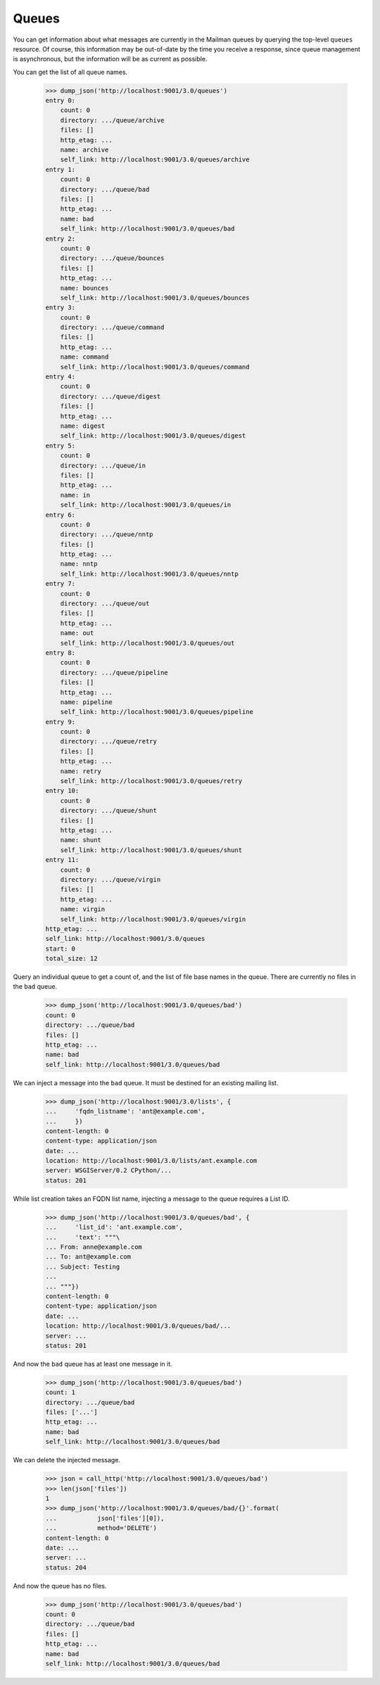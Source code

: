 ======
Queues
======

You can get information about what messages are currently in the Mailman
queues by querying the top-level ``queues`` resource.  Of course, this
information may be out-of-date by the time you receive a response, since queue
management is asynchronous, but the information will be as current as
possible.

You can get the list of all queue names.

    >>> dump_json('http://localhost:9001/3.0/queues')
    entry 0:
        count: 0
        directory: .../queue/archive
        files: []
        http_etag: ...
        name: archive
        self_link: http://localhost:9001/3.0/queues/archive
    entry 1:
        count: 0
        directory: .../queue/bad
        files: []
        http_etag: ...
        name: bad
        self_link: http://localhost:9001/3.0/queues/bad
    entry 2:
        count: 0
        directory: .../queue/bounces
        files: []
        http_etag: ...
        name: bounces
        self_link: http://localhost:9001/3.0/queues/bounces
    entry 3:
        count: 0
        directory: .../queue/command
        files: []
        http_etag: ...
        name: command
        self_link: http://localhost:9001/3.0/queues/command
    entry 4:
        count: 0
        directory: .../queue/digest
        files: []
        http_etag: ...
        name: digest
        self_link: http://localhost:9001/3.0/queues/digest
    entry 5:
        count: 0
        directory: .../queue/in
        files: []
        http_etag: ...
        name: in
        self_link: http://localhost:9001/3.0/queues/in
    entry 6:
        count: 0
        directory: .../queue/nntp
        files: []
        http_etag: ...
        name: nntp
        self_link: http://localhost:9001/3.0/queues/nntp
    entry 7:
        count: 0
        directory: .../queue/out
        files: []
        http_etag: ...
        name: out
        self_link: http://localhost:9001/3.0/queues/out
    entry 8:
        count: 0
        directory: .../queue/pipeline
        files: []
        http_etag: ...
        name: pipeline
        self_link: http://localhost:9001/3.0/queues/pipeline
    entry 9:
        count: 0
        directory: .../queue/retry
        files: []
        http_etag: ...
        name: retry
        self_link: http://localhost:9001/3.0/queues/retry
    entry 10:
        count: 0
        directory: .../queue/shunt
        files: []
        http_etag: ...
        name: shunt
        self_link: http://localhost:9001/3.0/queues/shunt
    entry 11:
        count: 0
        directory: .../queue/virgin
        files: []
        http_etag: ...
        name: virgin
        self_link: http://localhost:9001/3.0/queues/virgin
    http_etag: ...
    self_link: http://localhost:9001/3.0/queues
    start: 0
    total_size: 12

Query an individual queue to get a count of, and the list of file base names
in the queue.  There are currently no files in the ``bad`` queue.

    >>> dump_json('http://localhost:9001/3.0/queues/bad')
    count: 0
    directory: .../queue/bad
    files: []
    http_etag: ...
    name: bad
    self_link: http://localhost:9001/3.0/queues/bad

We can inject a message into the ``bad`` queue.  It must be destined for an
existing mailing list.

    >>> dump_json('http://localhost:9001/3.0/lists', {
    ...     'fqdn_listname': 'ant@example.com',
    ...     })
    content-length: 0
    content-type: application/json
    date: ...
    location: http://localhost:9001/3.0/lists/ant.example.com
    server: WSGIServer/0.2 CPython/...
    status: 201

While list creation takes an FQDN list name, injecting a message to the queue
requires a List ID.

    >>> dump_json('http://localhost:9001/3.0/queues/bad', {
    ...     'list_id': 'ant.example.com',
    ...     'text': """\
    ... From: anne@example.com
    ... To: ant@example.com
    ... Subject: Testing
    ...
    ... """})
    content-length: 0
    content-type: application/json
    date: ...
    location: http://localhost:9001/3.0/queues/bad/...
    server: ...
    status: 201

And now the ``bad`` queue has at least one message in it.

    >>> dump_json('http://localhost:9001/3.0/queues/bad')
    count: 1
    directory: .../queue/bad
    files: ['...']
    http_etag: ...
    name: bad
    self_link: http://localhost:9001/3.0/queues/bad

We can delete the injected message.

    >>> json = call_http('http://localhost:9001/3.0/queues/bad')
    >>> len(json['files'])
    1
    >>> dump_json('http://localhost:9001/3.0/queues/bad/{}'.format(
    ...           json['files'][0]),
    ...           method='DELETE')
    content-length: 0
    date: ...
    server: ...
    status: 204

And now the queue has no files.

    >>> dump_json('http://localhost:9001/3.0/queues/bad')
    count: 0
    directory: .../queue/bad
    files: []
    http_etag: ...
    name: bad
    self_link: http://localhost:9001/3.0/queues/bad
